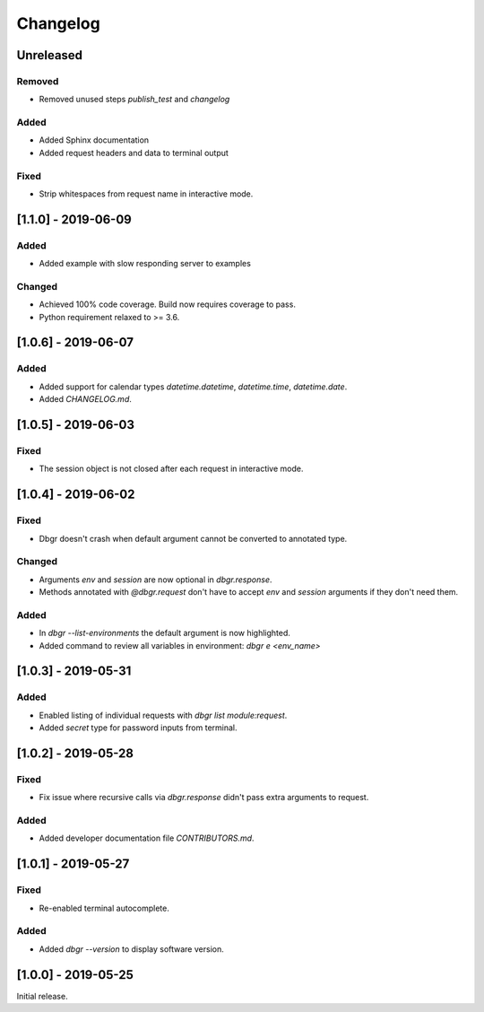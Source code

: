 Changelog
=========


Unreleased
----------
Removed
~~~~~~~
- Removed unused steps `publish_test` and `changelog`

Added
~~~~~
- Added Sphinx documentation
- Added request headers and data to terminal output

Fixed
~~~~~
- Strip whitespaces from request name in interactive mode.


[1.1.0] - 2019-06-09
--------------------
Added
~~~~~
- Added example with slow responding server to examples

Changed
~~~~~~~
- Achieved 100% code coverage. Build now requires coverage to pass.
- Python requirement relaxed to >= 3.6.


[1.0.6] - 2019-06-07
--------------------
Added
~~~~~
- Added support for calendar types `datetime.datetime`, `datetime.time`, `datetime.date`.
- Added `CHANGELOG.md`.


[1.0.5] - 2019-06-03
--------------------
Fixed
~~~~~
- The session object is not closed after each request in interactive mode.


[1.0.4] - 2019-06-02
--------------------
Fixed
~~~~~
- Dbgr doesn't crash when default argument cannot be converted to annotated type.

Changed
~~~~~~~
- Arguments `env` and `session` are now optional in `dbgr.response`.
- Methods annotated with `@dbgr.request` don't have to accept `env` and `session` arguments if they don't need them.

Added
~~~~~
- In `dbgr --list-environments` the default argument is now highlighted.
- Added command to review all variables in environment: `dbgr e <env_name>`


[1.0.3] - 2019-05-31
--------------------
Added
~~~~~
- Enabled listing of individual requests with `dbgr list module:request`.
- Added `secret` type for password inputs from terminal.


[1.0.2] - 2019-05-28
--------------------
Fixed
~~~~~
- Fix issue where recursive calls via `dbgr.response` didn't pass extra arguments to request.

Added
~~~~~
- Added developer documentation file `CONTRIBUTORS.md`.


[1.0.1] - 2019-05-27
--------------------
Fixed
~~~~~
- Re-enabled terminal autocomplete.

Added
~~~~~
- Added `dbgr --version` to display software version.


[1.0.0] - 2019-05-25
--------------------
Initial release.
